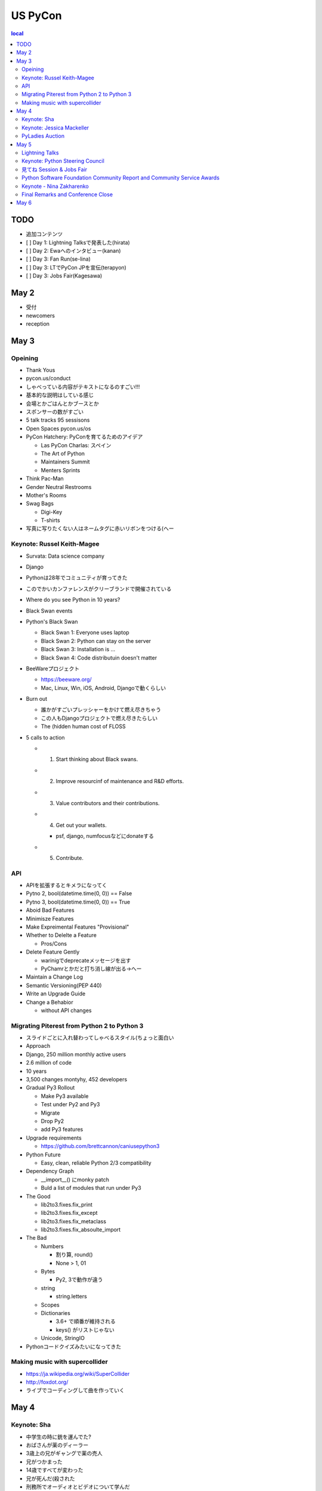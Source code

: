 ==========
 US PyCon
==========

.. contents::
   local

TODO
====
* 追加コンテンツ
* [ ] Day 1: Lightning Talksで発表した(hirata)
* [ ] Day 2: Ewaへのインタビュー(kanan)
* [ ] Day 3: Fan Run(se-lina)
* [ ] Day 3: LTでPyCon JPを宣伝(terapyon)
* [ ] Day 3: Jobs Fair(Kagesawa)

May 2
=====
* 受付
* newcomers
* reception  

May 3
=====

Opeining
--------
* Thank Yous
* pycon.us/conduct
* しゃべっている内容がテキストになるのすごい!!!
* 基本的な説明はしている感じ
* 会場とかごはんとかブースとか
* スポンサーの数がすごい
* 5 talk tracks 95 sessisons
* Open Spaces pycon.us/os
* PyCon Hatchery: PyConを育てるためのアイデア

  * Las PyCon Charlas: スペイン
  * The Art of Python
  * Maintainers Summit
  * Menters Sprints
* Think Pac-Man
* Gender Neutral Restrooms
* Mother's Rooms
* Swag Bags

  * Digi-Key
  * T-shirts
* 写真に写りたくない人はネームタグに赤いリボンをつける(へー

Keynote: Russel Keith-Magee
---------------------------
* Survata: Data science company
* Django
* Pythonは28年でコミュニティが育ってきた
* このでかいカンファレンスがクリーブランドで開催されている
* Where do you see Python in 10 years?
* Black Swan events
* Python's Black Swan

  * Black Swan 1: Everyone uses laptop
  * Black Swan 2: Python can stay on the server
  * Black Swan 3: Installation is ...
  * Black Swan 4: Code distributuin doesn't matter
* BeeWareプロジェクト

  * https://beeware.org/
  * Mac, Linux, Win, iOS, Android, Djangoで動くらしい
    
* Burn out

  * 誰かがすごいプレッシャーをかけて燃え尽きちゃう
  * この人もDjangoプロジェクトで燃え尽きたらしい
  * The (hidden human cost of FLOSS

* 5 calls to action

  * 1. Start thinking about Black swans.
  * 2. Improve resourcinf of maintenance and R&D efforts.
  * 3. Value contributors and their contributions.
  * 4. Get out your wallets.

    * psf, django, numfocusなどにdonateする
  * 5. Contribute.

API
---
* APIを拡張するとキメラになってく
* Pytno 2, bool(datetime.time(0, 0)) == False
* Pytno 3, bool(datetime.time(0, 0)) == True
* Aboid Bad Features
* Minimisze Features
* Make Expreimental Features "Provisional"
* Whether to Delelte a Feature

  * Pros/Cons
* Delete Feature Gently

  * warinigでdeprecateメッセージを出す
  * PyChamrとかだと打ち消し線が出る→へー

* Maintain a Change Log
* Semantic Versioning(PEP 440)
* Write an Upgrade Guide
* Change a Behabior

  * without API changes

Migrating Piterest from Python 2 to Python 3
--------------------------------------------
* スライドごとに入れ替わってしゃべるスタイル(ちょっと面白い
* Approach
* Django, 250 million monthly active users
* 2.6 million of code
* 10 years
* 3,500 changes montyhy, 452 developers

* Gradual Py3 Rollout

  * Make Py3 available
  * Test under Py2 and Py3
  * Migrate
  * Drop Py2
  * add Py3 features

* Upgrade requirements

  * https://github.com/brettcannon/caniusepython3
* Python Future

  * Easy, clean, reliable Python 2/3 compatibility

* Dependency Graph

  * __import__() にmonky patch
  * Buld a list of modules that run under Py3

* The Good

  * lib2to3.fixes.fix_print
  * lib2to3.fixes.fix_except
  * lib2to3.fixes.fix_metaclass
  * lib2to3.fixes.fix_absoulte_import

* The Bad

  * Numbers

    * 割り算, round()
    * None > 1, 01

  * Bytes

    * Py2, 3で動作が違う

  * string

    * string.letters

  * Scopes
  * Dictionaries

    * 3.6+ で順番が維持される
    * keys() がリストじゃない

  * Unicode, StringIO

* Pythonコードクイズみたいになってきた

Making music with supercollider
-------------------------------
* https://ja.wikipedia.org/wiki/SuperCollider
* http://foxdot.org/
* ライブでコーディングして曲を作っていく

May 4
=====
Keynote: Sha
------------
* 中学生の時に銃を運んでた?
* おばさんが薬のディーラー
* 3歳上の兄がギャングで薬の売人
* 兄がつかまった
* 14歳ですべてが変わった
* 兄が死んだ(殺された
* 刑務所でオーディオとビデオについて学んだ
* Podcastやった
* TEDx やった
* 2017にJessicaからPythonを学んだ
* 刑務所にTimオライリーがタブレットをプレゼント
* 2017年8月17日、出所した?

Keynote: Jessica Mackeller
--------------------------
* San Wuentinでの1年前の写真
* Goalは監獄に入る人を減らすことと、再度はいる人を減らす
* 技術者は仕事とスキルとお金を持っている
* 個人として

  * お金やものの支援
  * トレーニングと社会復帰、刑務所の中でも外でも
  * Political 
* Prison Programs

  * Prison University Project
* コンピューターとか携帯の使い方を教える
* As technologists: 技術者として

  * Teck-focused job training ant re-entry

    * Last Mile: changing lives through tech
    * https://thelastmile.org/
  * Bootcamps
  * Tech support for local reform organizations

    * pro bono
* As employers

  * Hire poeple with records
  * 逮捕されたことがあると就職率が低い→黒人の方がさらに低い

    * Background checks
    * Entry-level roles
    * Active outreach

* Pilotの中でサポートするスペシャリストがいるの。すごい

  * Last MileプログラムでHTML, CSS, JavaScriptをまなんだ
  * その後Boot Campに参加

* Taking Action

  * Vote in and get our family and fire
  * Ask our employers and schools how they
  * By PyCon 2020, help someone who got out f prison recently get a job

* gofundmeで募金の呼びかけ

  * https://www.gofundme.com/antwan-williams
  * あっという間にお金が集まったらしい

PyLadies Auction
----------------
    
May 5
=====
Lightning Talks
---------------
* 朝8:40から開始...
* 高校生の発表

  * Code Our dreamsをシカゴで始めた
  * codeourdreams.org

* learn to program with minecraft

  * つなげられるけどone-way
  * websocketでつなぐ(へー
  * まだコンセプト段階らしい

* PySlackers

  * オープンコミュニティ
  * https://pyslackers.com/
  * 21352 members, 79 channels
  * メッセージライフタイムが一週間(うける

* conda-forge

  * conda-press: conda -> wheel
  * https://github.com/regro/conda-press

* Regional Python Conferences!

  * PyCon Africaの人もいた
  * terapyonがJPについて発表してた

Keynote: Python Steering Council
--------------------------------
* Ewaが司会
* Barry, Brett, Carol, Guido, Nick
* Berry

  * 最初のPython workshopは20名の参加者
  * 25年ですごくでかくなった
* Brett

  * VSCodeの開発者
* Carol

  * 2016にフィリピンでキーノートやった
  * Pythonは科学、データサイエンス、組み込み、Webとかいろいろ使えるよね
* Guido

  * I was a programmer
  * 去年燃え尽きた
  * I nominated myself for steering committee
* Nick

  * ハードウェアとC++使ってた

* governance が変わってPythonは変化し続けていける?

  * Guido: PEPにyes/no, A/Bを選ぶのはちょっとストレスフルだった。steering councilによる投票は...PEP-13でguidelineをきめている。将来的には

* ewa: ここ3年でデータサイエンスとPythonはできあくなっている。科学コミュニティとの関係は?

  * Carol:

* EWA: PEP581 Mariattaがauthor。

  * Brett: bugs.python.orgに入った
  * https://www.python.org/dev/peps/pep-0581/
  * PEP-588 になっていく

* EWA: packaging workshopはmozillaからサポートを受けた。次のアクションは?

  * Nick: 

* EWA: PEP-1のPEPプロセスを変える?

  * PEPsは決定するためのプロセス
  * BDFL delegatesがあるよ
  * next generation of Python leaders
  * keep Python and community healty
  * next 25年

* Python全体を見ていく?

  * Guido: Pythonのインプリメンテーションを見ていく

* Python 2使っている人→結構手が上がる→思ったよりは少ない
* なにかプランはありますか?

  * Guido: パーティーしよう
  * Nick: 商用ベンダーPython 2を2020以降もサポートすると思う
  * Carol: Instagramが2から3に移行したキーノートがあった

* Ewa: diversityをひろげるのになにか考えはある?

  * Carol: Mariattaは最初の女性のcore開発者。楽しかったらSprintにも参加してね。
  * Barry: Paul Everett。彼はコミュニティでいろんな人をメンターした。

* pycon.us/panel: sli.doで質問を受け付け
* What is your favorite PEP?

  * Barry: 401
  * Brett 3100
  * Crarol 500
  * GUido: 343

* We hear a lot about burnout of core developers. Does the council have any plan to improve this? Is there anything that the community can d?o

  * Brett: PEP-581, 去年の私のキーノートをPoster
  
見てね Session & Jobs Fair
--------------------------
* あとで書く
* いろんな人が話をきいてくれたよ
* Guidoもきてくれたよ
* Paulとも再開

Python Software Foundation Community Report and Community Service Awards
------------------------------------------------------------------------
* ewa
* いろんなコミュニティがあって、いろんな機会があるよ
* python.org/psf/annual-report/2019/
* PSFはいろんなコミュニティをサポートするよ
* PSFのサポートも尾根阿木

  * pycon.us/pbf からdonate
  * PyCharmのライセンスを買ってPSFに渡す?
* PSFチームの紹介。いつからPSFにいてなにやっているかとか。最近入った人もいれば、PSFで20年活動人とかもいる。
* Community Service Award Winners

  * Mario Corchero: Spain, Latin America UKでオーガナイザー
  * Chukwudi Nwachukwu: ナイジェリアのコミュニティ
  * Alex Gaynor: PSF Director, PyPIの移行とか
  * Mariatta Wijaya: CPythonとか
  * Mayela Snachez Miranda: PyCon Chalas 2018 Chair, PyCon Mexico, Django Girls Puebla
  * John Roa: founda and PyCon Colombia Chair
  * Stefan Behnel: CPython, XMLのmaintenar
  * Eric Ma: PyCon program member several year

Keynote - Nina Zakharenko
-------------------------
* 中にはいっているボードのプログラムの仕方
* ギャル電っぽい
* カメラで動作を見せながらやっていた
* printでデバッグ

Final Remarks and Conference Close
----------------------------------
* 3200名参加
* Developer surbeyは100以上の国から8000名
* pycon.org
* pycon.us/regional
* 2020, 2021のChair Emilyの紹介

May 6
=====
* Development Sprints
* Packaging Summitに参加
* https://twitter.com/EWDurbin/status/1125414881363148800
* https://files.slack.com/files-pri/T02PZGMUG-FJH75G9JB/image_from_ios.jpg
